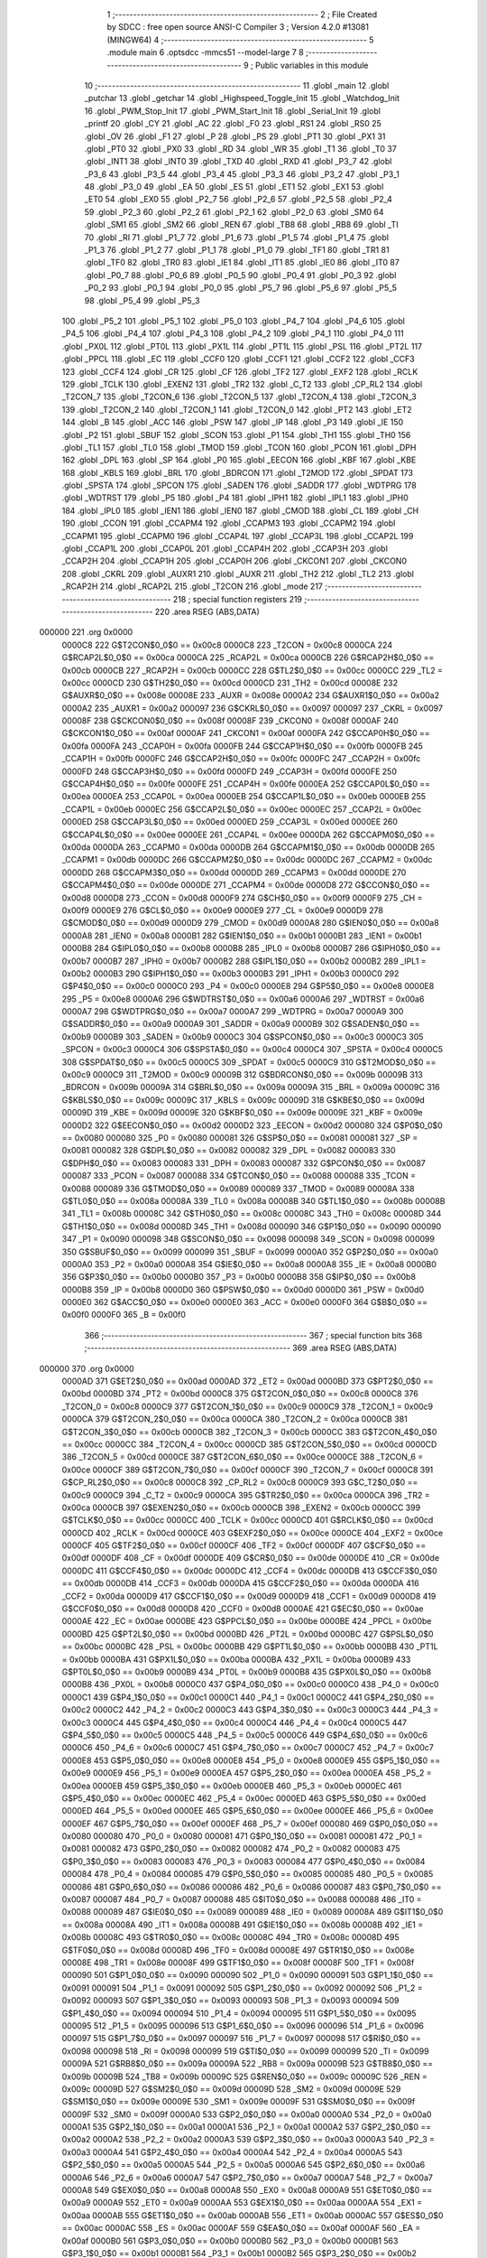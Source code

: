                                       1 ;--------------------------------------------------------
                                      2 ; File Created by SDCC : free open source ANSI-C Compiler
                                      3 ; Version 4.2.0 #13081 (MINGW64)
                                      4 ;--------------------------------------------------------
                                      5 	.module main
                                      6 	.optsdcc -mmcs51 --model-large
                                      7 	
                                      8 ;--------------------------------------------------------
                                      9 ; Public variables in this module
                                     10 ;--------------------------------------------------------
                                     11 	.globl _main
                                     12 	.globl _putchar
                                     13 	.globl _getchar
                                     14 	.globl _Highspeed_Toggle_Init
                                     15 	.globl _Watchdog_Init
                                     16 	.globl _PWM_Stop_Init
                                     17 	.globl _PWM_Start_Init
                                     18 	.globl _Serial_Init
                                     19 	.globl _printf
                                     20 	.globl _CY
                                     21 	.globl _AC
                                     22 	.globl _F0
                                     23 	.globl _RS1
                                     24 	.globl _RS0
                                     25 	.globl _OV
                                     26 	.globl _F1
                                     27 	.globl _P
                                     28 	.globl _PS
                                     29 	.globl _PT1
                                     30 	.globl _PX1
                                     31 	.globl _PT0
                                     32 	.globl _PX0
                                     33 	.globl _RD
                                     34 	.globl _WR
                                     35 	.globl _T1
                                     36 	.globl _T0
                                     37 	.globl _INT1
                                     38 	.globl _INT0
                                     39 	.globl _TXD
                                     40 	.globl _RXD
                                     41 	.globl _P3_7
                                     42 	.globl _P3_6
                                     43 	.globl _P3_5
                                     44 	.globl _P3_4
                                     45 	.globl _P3_3
                                     46 	.globl _P3_2
                                     47 	.globl _P3_1
                                     48 	.globl _P3_0
                                     49 	.globl _EA
                                     50 	.globl _ES
                                     51 	.globl _ET1
                                     52 	.globl _EX1
                                     53 	.globl _ET0
                                     54 	.globl _EX0
                                     55 	.globl _P2_7
                                     56 	.globl _P2_6
                                     57 	.globl _P2_5
                                     58 	.globl _P2_4
                                     59 	.globl _P2_3
                                     60 	.globl _P2_2
                                     61 	.globl _P2_1
                                     62 	.globl _P2_0
                                     63 	.globl _SM0
                                     64 	.globl _SM1
                                     65 	.globl _SM2
                                     66 	.globl _REN
                                     67 	.globl _TB8
                                     68 	.globl _RB8
                                     69 	.globl _TI
                                     70 	.globl _RI
                                     71 	.globl _P1_7
                                     72 	.globl _P1_6
                                     73 	.globl _P1_5
                                     74 	.globl _P1_4
                                     75 	.globl _P1_3
                                     76 	.globl _P1_2
                                     77 	.globl _P1_1
                                     78 	.globl _P1_0
                                     79 	.globl _TF1
                                     80 	.globl _TR1
                                     81 	.globl _TF0
                                     82 	.globl _TR0
                                     83 	.globl _IE1
                                     84 	.globl _IT1
                                     85 	.globl _IE0
                                     86 	.globl _IT0
                                     87 	.globl _P0_7
                                     88 	.globl _P0_6
                                     89 	.globl _P0_5
                                     90 	.globl _P0_4
                                     91 	.globl _P0_3
                                     92 	.globl _P0_2
                                     93 	.globl _P0_1
                                     94 	.globl _P0_0
                                     95 	.globl _P5_7
                                     96 	.globl _P5_6
                                     97 	.globl _P5_5
                                     98 	.globl _P5_4
                                     99 	.globl _P5_3
                                    100 	.globl _P5_2
                                    101 	.globl _P5_1
                                    102 	.globl _P5_0
                                    103 	.globl _P4_7
                                    104 	.globl _P4_6
                                    105 	.globl _P4_5
                                    106 	.globl _P4_4
                                    107 	.globl _P4_3
                                    108 	.globl _P4_2
                                    109 	.globl _P4_1
                                    110 	.globl _P4_0
                                    111 	.globl _PX0L
                                    112 	.globl _PT0L
                                    113 	.globl _PX1L
                                    114 	.globl _PT1L
                                    115 	.globl _PSL
                                    116 	.globl _PT2L
                                    117 	.globl _PPCL
                                    118 	.globl _EC
                                    119 	.globl _CCF0
                                    120 	.globl _CCF1
                                    121 	.globl _CCF2
                                    122 	.globl _CCF3
                                    123 	.globl _CCF4
                                    124 	.globl _CR
                                    125 	.globl _CF
                                    126 	.globl _TF2
                                    127 	.globl _EXF2
                                    128 	.globl _RCLK
                                    129 	.globl _TCLK
                                    130 	.globl _EXEN2
                                    131 	.globl _TR2
                                    132 	.globl _C_T2
                                    133 	.globl _CP_RL2
                                    134 	.globl _T2CON_7
                                    135 	.globl _T2CON_6
                                    136 	.globl _T2CON_5
                                    137 	.globl _T2CON_4
                                    138 	.globl _T2CON_3
                                    139 	.globl _T2CON_2
                                    140 	.globl _T2CON_1
                                    141 	.globl _T2CON_0
                                    142 	.globl _PT2
                                    143 	.globl _ET2
                                    144 	.globl _B
                                    145 	.globl _ACC
                                    146 	.globl _PSW
                                    147 	.globl _IP
                                    148 	.globl _P3
                                    149 	.globl _IE
                                    150 	.globl _P2
                                    151 	.globl _SBUF
                                    152 	.globl _SCON
                                    153 	.globl _P1
                                    154 	.globl _TH1
                                    155 	.globl _TH0
                                    156 	.globl _TL1
                                    157 	.globl _TL0
                                    158 	.globl _TMOD
                                    159 	.globl _TCON
                                    160 	.globl _PCON
                                    161 	.globl _DPH
                                    162 	.globl _DPL
                                    163 	.globl _SP
                                    164 	.globl _P0
                                    165 	.globl _EECON
                                    166 	.globl _KBF
                                    167 	.globl _KBE
                                    168 	.globl _KBLS
                                    169 	.globl _BRL
                                    170 	.globl _BDRCON
                                    171 	.globl _T2MOD
                                    172 	.globl _SPDAT
                                    173 	.globl _SPSTA
                                    174 	.globl _SPCON
                                    175 	.globl _SADEN
                                    176 	.globl _SADDR
                                    177 	.globl _WDTPRG
                                    178 	.globl _WDTRST
                                    179 	.globl _P5
                                    180 	.globl _P4
                                    181 	.globl _IPH1
                                    182 	.globl _IPL1
                                    183 	.globl _IPH0
                                    184 	.globl _IPL0
                                    185 	.globl _IEN1
                                    186 	.globl _IEN0
                                    187 	.globl _CMOD
                                    188 	.globl _CL
                                    189 	.globl _CH
                                    190 	.globl _CCON
                                    191 	.globl _CCAPM4
                                    192 	.globl _CCAPM3
                                    193 	.globl _CCAPM2
                                    194 	.globl _CCAPM1
                                    195 	.globl _CCAPM0
                                    196 	.globl _CCAP4L
                                    197 	.globl _CCAP3L
                                    198 	.globl _CCAP2L
                                    199 	.globl _CCAP1L
                                    200 	.globl _CCAP0L
                                    201 	.globl _CCAP4H
                                    202 	.globl _CCAP3H
                                    203 	.globl _CCAP2H
                                    204 	.globl _CCAP1H
                                    205 	.globl _CCAP0H
                                    206 	.globl _CKCON1
                                    207 	.globl _CKCON0
                                    208 	.globl _CKRL
                                    209 	.globl _AUXR1
                                    210 	.globl _AUXR
                                    211 	.globl _TH2
                                    212 	.globl _TL2
                                    213 	.globl _RCAP2H
                                    214 	.globl _RCAP2L
                                    215 	.globl _T2CON
                                    216 	.globl _mode
                                    217 ;--------------------------------------------------------
                                    218 ; special function registers
                                    219 ;--------------------------------------------------------
                                    220 	.area RSEG    (ABS,DATA)
      000000                        221 	.org 0x0000
                           0000C8   222 G$T2CON$0_0$0 == 0x00c8
                           0000C8   223 _T2CON	=	0x00c8
                           0000CA   224 G$RCAP2L$0_0$0 == 0x00ca
                           0000CA   225 _RCAP2L	=	0x00ca
                           0000CB   226 G$RCAP2H$0_0$0 == 0x00cb
                           0000CB   227 _RCAP2H	=	0x00cb
                           0000CC   228 G$TL2$0_0$0 == 0x00cc
                           0000CC   229 _TL2	=	0x00cc
                           0000CD   230 G$TH2$0_0$0 == 0x00cd
                           0000CD   231 _TH2	=	0x00cd
                           00008E   232 G$AUXR$0_0$0 == 0x008e
                           00008E   233 _AUXR	=	0x008e
                           0000A2   234 G$AUXR1$0_0$0 == 0x00a2
                           0000A2   235 _AUXR1	=	0x00a2
                           000097   236 G$CKRL$0_0$0 == 0x0097
                           000097   237 _CKRL	=	0x0097
                           00008F   238 G$CKCON0$0_0$0 == 0x008f
                           00008F   239 _CKCON0	=	0x008f
                           0000AF   240 G$CKCON1$0_0$0 == 0x00af
                           0000AF   241 _CKCON1	=	0x00af
                           0000FA   242 G$CCAP0H$0_0$0 == 0x00fa
                           0000FA   243 _CCAP0H	=	0x00fa
                           0000FB   244 G$CCAP1H$0_0$0 == 0x00fb
                           0000FB   245 _CCAP1H	=	0x00fb
                           0000FC   246 G$CCAP2H$0_0$0 == 0x00fc
                           0000FC   247 _CCAP2H	=	0x00fc
                           0000FD   248 G$CCAP3H$0_0$0 == 0x00fd
                           0000FD   249 _CCAP3H	=	0x00fd
                           0000FE   250 G$CCAP4H$0_0$0 == 0x00fe
                           0000FE   251 _CCAP4H	=	0x00fe
                           0000EA   252 G$CCAP0L$0_0$0 == 0x00ea
                           0000EA   253 _CCAP0L	=	0x00ea
                           0000EB   254 G$CCAP1L$0_0$0 == 0x00eb
                           0000EB   255 _CCAP1L	=	0x00eb
                           0000EC   256 G$CCAP2L$0_0$0 == 0x00ec
                           0000EC   257 _CCAP2L	=	0x00ec
                           0000ED   258 G$CCAP3L$0_0$0 == 0x00ed
                           0000ED   259 _CCAP3L	=	0x00ed
                           0000EE   260 G$CCAP4L$0_0$0 == 0x00ee
                           0000EE   261 _CCAP4L	=	0x00ee
                           0000DA   262 G$CCAPM0$0_0$0 == 0x00da
                           0000DA   263 _CCAPM0	=	0x00da
                           0000DB   264 G$CCAPM1$0_0$0 == 0x00db
                           0000DB   265 _CCAPM1	=	0x00db
                           0000DC   266 G$CCAPM2$0_0$0 == 0x00dc
                           0000DC   267 _CCAPM2	=	0x00dc
                           0000DD   268 G$CCAPM3$0_0$0 == 0x00dd
                           0000DD   269 _CCAPM3	=	0x00dd
                           0000DE   270 G$CCAPM4$0_0$0 == 0x00de
                           0000DE   271 _CCAPM4	=	0x00de
                           0000D8   272 G$CCON$0_0$0 == 0x00d8
                           0000D8   273 _CCON	=	0x00d8
                           0000F9   274 G$CH$0_0$0 == 0x00f9
                           0000F9   275 _CH	=	0x00f9
                           0000E9   276 G$CL$0_0$0 == 0x00e9
                           0000E9   277 _CL	=	0x00e9
                           0000D9   278 G$CMOD$0_0$0 == 0x00d9
                           0000D9   279 _CMOD	=	0x00d9
                           0000A8   280 G$IEN0$0_0$0 == 0x00a8
                           0000A8   281 _IEN0	=	0x00a8
                           0000B1   282 G$IEN1$0_0$0 == 0x00b1
                           0000B1   283 _IEN1	=	0x00b1
                           0000B8   284 G$IPL0$0_0$0 == 0x00b8
                           0000B8   285 _IPL0	=	0x00b8
                           0000B7   286 G$IPH0$0_0$0 == 0x00b7
                           0000B7   287 _IPH0	=	0x00b7
                           0000B2   288 G$IPL1$0_0$0 == 0x00b2
                           0000B2   289 _IPL1	=	0x00b2
                           0000B3   290 G$IPH1$0_0$0 == 0x00b3
                           0000B3   291 _IPH1	=	0x00b3
                           0000C0   292 G$P4$0_0$0 == 0x00c0
                           0000C0   293 _P4	=	0x00c0
                           0000E8   294 G$P5$0_0$0 == 0x00e8
                           0000E8   295 _P5	=	0x00e8
                           0000A6   296 G$WDTRST$0_0$0 == 0x00a6
                           0000A6   297 _WDTRST	=	0x00a6
                           0000A7   298 G$WDTPRG$0_0$0 == 0x00a7
                           0000A7   299 _WDTPRG	=	0x00a7
                           0000A9   300 G$SADDR$0_0$0 == 0x00a9
                           0000A9   301 _SADDR	=	0x00a9
                           0000B9   302 G$SADEN$0_0$0 == 0x00b9
                           0000B9   303 _SADEN	=	0x00b9
                           0000C3   304 G$SPCON$0_0$0 == 0x00c3
                           0000C3   305 _SPCON	=	0x00c3
                           0000C4   306 G$SPSTA$0_0$0 == 0x00c4
                           0000C4   307 _SPSTA	=	0x00c4
                           0000C5   308 G$SPDAT$0_0$0 == 0x00c5
                           0000C5   309 _SPDAT	=	0x00c5
                           0000C9   310 G$T2MOD$0_0$0 == 0x00c9
                           0000C9   311 _T2MOD	=	0x00c9
                           00009B   312 G$BDRCON$0_0$0 == 0x009b
                           00009B   313 _BDRCON	=	0x009b
                           00009A   314 G$BRL$0_0$0 == 0x009a
                           00009A   315 _BRL	=	0x009a
                           00009C   316 G$KBLS$0_0$0 == 0x009c
                           00009C   317 _KBLS	=	0x009c
                           00009D   318 G$KBE$0_0$0 == 0x009d
                           00009D   319 _KBE	=	0x009d
                           00009E   320 G$KBF$0_0$0 == 0x009e
                           00009E   321 _KBF	=	0x009e
                           0000D2   322 G$EECON$0_0$0 == 0x00d2
                           0000D2   323 _EECON	=	0x00d2
                           000080   324 G$P0$0_0$0 == 0x0080
                           000080   325 _P0	=	0x0080
                           000081   326 G$SP$0_0$0 == 0x0081
                           000081   327 _SP	=	0x0081
                           000082   328 G$DPL$0_0$0 == 0x0082
                           000082   329 _DPL	=	0x0082
                           000083   330 G$DPH$0_0$0 == 0x0083
                           000083   331 _DPH	=	0x0083
                           000087   332 G$PCON$0_0$0 == 0x0087
                           000087   333 _PCON	=	0x0087
                           000088   334 G$TCON$0_0$0 == 0x0088
                           000088   335 _TCON	=	0x0088
                           000089   336 G$TMOD$0_0$0 == 0x0089
                           000089   337 _TMOD	=	0x0089
                           00008A   338 G$TL0$0_0$0 == 0x008a
                           00008A   339 _TL0	=	0x008a
                           00008B   340 G$TL1$0_0$0 == 0x008b
                           00008B   341 _TL1	=	0x008b
                           00008C   342 G$TH0$0_0$0 == 0x008c
                           00008C   343 _TH0	=	0x008c
                           00008D   344 G$TH1$0_0$0 == 0x008d
                           00008D   345 _TH1	=	0x008d
                           000090   346 G$P1$0_0$0 == 0x0090
                           000090   347 _P1	=	0x0090
                           000098   348 G$SCON$0_0$0 == 0x0098
                           000098   349 _SCON	=	0x0098
                           000099   350 G$SBUF$0_0$0 == 0x0099
                           000099   351 _SBUF	=	0x0099
                           0000A0   352 G$P2$0_0$0 == 0x00a0
                           0000A0   353 _P2	=	0x00a0
                           0000A8   354 G$IE$0_0$0 == 0x00a8
                           0000A8   355 _IE	=	0x00a8
                           0000B0   356 G$P3$0_0$0 == 0x00b0
                           0000B0   357 _P3	=	0x00b0
                           0000B8   358 G$IP$0_0$0 == 0x00b8
                           0000B8   359 _IP	=	0x00b8
                           0000D0   360 G$PSW$0_0$0 == 0x00d0
                           0000D0   361 _PSW	=	0x00d0
                           0000E0   362 G$ACC$0_0$0 == 0x00e0
                           0000E0   363 _ACC	=	0x00e0
                           0000F0   364 G$B$0_0$0 == 0x00f0
                           0000F0   365 _B	=	0x00f0
                                    366 ;--------------------------------------------------------
                                    367 ; special function bits
                                    368 ;--------------------------------------------------------
                                    369 	.area RSEG    (ABS,DATA)
      000000                        370 	.org 0x0000
                           0000AD   371 G$ET2$0_0$0 == 0x00ad
                           0000AD   372 _ET2	=	0x00ad
                           0000BD   373 G$PT2$0_0$0 == 0x00bd
                           0000BD   374 _PT2	=	0x00bd
                           0000C8   375 G$T2CON_0$0_0$0 == 0x00c8
                           0000C8   376 _T2CON_0	=	0x00c8
                           0000C9   377 G$T2CON_1$0_0$0 == 0x00c9
                           0000C9   378 _T2CON_1	=	0x00c9
                           0000CA   379 G$T2CON_2$0_0$0 == 0x00ca
                           0000CA   380 _T2CON_2	=	0x00ca
                           0000CB   381 G$T2CON_3$0_0$0 == 0x00cb
                           0000CB   382 _T2CON_3	=	0x00cb
                           0000CC   383 G$T2CON_4$0_0$0 == 0x00cc
                           0000CC   384 _T2CON_4	=	0x00cc
                           0000CD   385 G$T2CON_5$0_0$0 == 0x00cd
                           0000CD   386 _T2CON_5	=	0x00cd
                           0000CE   387 G$T2CON_6$0_0$0 == 0x00ce
                           0000CE   388 _T2CON_6	=	0x00ce
                           0000CF   389 G$T2CON_7$0_0$0 == 0x00cf
                           0000CF   390 _T2CON_7	=	0x00cf
                           0000C8   391 G$CP_RL2$0_0$0 == 0x00c8
                           0000C8   392 _CP_RL2	=	0x00c8
                           0000C9   393 G$C_T2$0_0$0 == 0x00c9
                           0000C9   394 _C_T2	=	0x00c9
                           0000CA   395 G$TR2$0_0$0 == 0x00ca
                           0000CA   396 _TR2	=	0x00ca
                           0000CB   397 G$EXEN2$0_0$0 == 0x00cb
                           0000CB   398 _EXEN2	=	0x00cb
                           0000CC   399 G$TCLK$0_0$0 == 0x00cc
                           0000CC   400 _TCLK	=	0x00cc
                           0000CD   401 G$RCLK$0_0$0 == 0x00cd
                           0000CD   402 _RCLK	=	0x00cd
                           0000CE   403 G$EXF2$0_0$0 == 0x00ce
                           0000CE   404 _EXF2	=	0x00ce
                           0000CF   405 G$TF2$0_0$0 == 0x00cf
                           0000CF   406 _TF2	=	0x00cf
                           0000DF   407 G$CF$0_0$0 == 0x00df
                           0000DF   408 _CF	=	0x00df
                           0000DE   409 G$CR$0_0$0 == 0x00de
                           0000DE   410 _CR	=	0x00de
                           0000DC   411 G$CCF4$0_0$0 == 0x00dc
                           0000DC   412 _CCF4	=	0x00dc
                           0000DB   413 G$CCF3$0_0$0 == 0x00db
                           0000DB   414 _CCF3	=	0x00db
                           0000DA   415 G$CCF2$0_0$0 == 0x00da
                           0000DA   416 _CCF2	=	0x00da
                           0000D9   417 G$CCF1$0_0$0 == 0x00d9
                           0000D9   418 _CCF1	=	0x00d9
                           0000D8   419 G$CCF0$0_0$0 == 0x00d8
                           0000D8   420 _CCF0	=	0x00d8
                           0000AE   421 G$EC$0_0$0 == 0x00ae
                           0000AE   422 _EC	=	0x00ae
                           0000BE   423 G$PPCL$0_0$0 == 0x00be
                           0000BE   424 _PPCL	=	0x00be
                           0000BD   425 G$PT2L$0_0$0 == 0x00bd
                           0000BD   426 _PT2L	=	0x00bd
                           0000BC   427 G$PSL$0_0$0 == 0x00bc
                           0000BC   428 _PSL	=	0x00bc
                           0000BB   429 G$PT1L$0_0$0 == 0x00bb
                           0000BB   430 _PT1L	=	0x00bb
                           0000BA   431 G$PX1L$0_0$0 == 0x00ba
                           0000BA   432 _PX1L	=	0x00ba
                           0000B9   433 G$PT0L$0_0$0 == 0x00b9
                           0000B9   434 _PT0L	=	0x00b9
                           0000B8   435 G$PX0L$0_0$0 == 0x00b8
                           0000B8   436 _PX0L	=	0x00b8
                           0000C0   437 G$P4_0$0_0$0 == 0x00c0
                           0000C0   438 _P4_0	=	0x00c0
                           0000C1   439 G$P4_1$0_0$0 == 0x00c1
                           0000C1   440 _P4_1	=	0x00c1
                           0000C2   441 G$P4_2$0_0$0 == 0x00c2
                           0000C2   442 _P4_2	=	0x00c2
                           0000C3   443 G$P4_3$0_0$0 == 0x00c3
                           0000C3   444 _P4_3	=	0x00c3
                           0000C4   445 G$P4_4$0_0$0 == 0x00c4
                           0000C4   446 _P4_4	=	0x00c4
                           0000C5   447 G$P4_5$0_0$0 == 0x00c5
                           0000C5   448 _P4_5	=	0x00c5
                           0000C6   449 G$P4_6$0_0$0 == 0x00c6
                           0000C6   450 _P4_6	=	0x00c6
                           0000C7   451 G$P4_7$0_0$0 == 0x00c7
                           0000C7   452 _P4_7	=	0x00c7
                           0000E8   453 G$P5_0$0_0$0 == 0x00e8
                           0000E8   454 _P5_0	=	0x00e8
                           0000E9   455 G$P5_1$0_0$0 == 0x00e9
                           0000E9   456 _P5_1	=	0x00e9
                           0000EA   457 G$P5_2$0_0$0 == 0x00ea
                           0000EA   458 _P5_2	=	0x00ea
                           0000EB   459 G$P5_3$0_0$0 == 0x00eb
                           0000EB   460 _P5_3	=	0x00eb
                           0000EC   461 G$P5_4$0_0$0 == 0x00ec
                           0000EC   462 _P5_4	=	0x00ec
                           0000ED   463 G$P5_5$0_0$0 == 0x00ed
                           0000ED   464 _P5_5	=	0x00ed
                           0000EE   465 G$P5_6$0_0$0 == 0x00ee
                           0000EE   466 _P5_6	=	0x00ee
                           0000EF   467 G$P5_7$0_0$0 == 0x00ef
                           0000EF   468 _P5_7	=	0x00ef
                           000080   469 G$P0_0$0_0$0 == 0x0080
                           000080   470 _P0_0	=	0x0080
                           000081   471 G$P0_1$0_0$0 == 0x0081
                           000081   472 _P0_1	=	0x0081
                           000082   473 G$P0_2$0_0$0 == 0x0082
                           000082   474 _P0_2	=	0x0082
                           000083   475 G$P0_3$0_0$0 == 0x0083
                           000083   476 _P0_3	=	0x0083
                           000084   477 G$P0_4$0_0$0 == 0x0084
                           000084   478 _P0_4	=	0x0084
                           000085   479 G$P0_5$0_0$0 == 0x0085
                           000085   480 _P0_5	=	0x0085
                           000086   481 G$P0_6$0_0$0 == 0x0086
                           000086   482 _P0_6	=	0x0086
                           000087   483 G$P0_7$0_0$0 == 0x0087
                           000087   484 _P0_7	=	0x0087
                           000088   485 G$IT0$0_0$0 == 0x0088
                           000088   486 _IT0	=	0x0088
                           000089   487 G$IE0$0_0$0 == 0x0089
                           000089   488 _IE0	=	0x0089
                           00008A   489 G$IT1$0_0$0 == 0x008a
                           00008A   490 _IT1	=	0x008a
                           00008B   491 G$IE1$0_0$0 == 0x008b
                           00008B   492 _IE1	=	0x008b
                           00008C   493 G$TR0$0_0$0 == 0x008c
                           00008C   494 _TR0	=	0x008c
                           00008D   495 G$TF0$0_0$0 == 0x008d
                           00008D   496 _TF0	=	0x008d
                           00008E   497 G$TR1$0_0$0 == 0x008e
                           00008E   498 _TR1	=	0x008e
                           00008F   499 G$TF1$0_0$0 == 0x008f
                           00008F   500 _TF1	=	0x008f
                           000090   501 G$P1_0$0_0$0 == 0x0090
                           000090   502 _P1_0	=	0x0090
                           000091   503 G$P1_1$0_0$0 == 0x0091
                           000091   504 _P1_1	=	0x0091
                           000092   505 G$P1_2$0_0$0 == 0x0092
                           000092   506 _P1_2	=	0x0092
                           000093   507 G$P1_3$0_0$0 == 0x0093
                           000093   508 _P1_3	=	0x0093
                           000094   509 G$P1_4$0_0$0 == 0x0094
                           000094   510 _P1_4	=	0x0094
                           000095   511 G$P1_5$0_0$0 == 0x0095
                           000095   512 _P1_5	=	0x0095
                           000096   513 G$P1_6$0_0$0 == 0x0096
                           000096   514 _P1_6	=	0x0096
                           000097   515 G$P1_7$0_0$0 == 0x0097
                           000097   516 _P1_7	=	0x0097
                           000098   517 G$RI$0_0$0 == 0x0098
                           000098   518 _RI	=	0x0098
                           000099   519 G$TI$0_0$0 == 0x0099
                           000099   520 _TI	=	0x0099
                           00009A   521 G$RB8$0_0$0 == 0x009a
                           00009A   522 _RB8	=	0x009a
                           00009B   523 G$TB8$0_0$0 == 0x009b
                           00009B   524 _TB8	=	0x009b
                           00009C   525 G$REN$0_0$0 == 0x009c
                           00009C   526 _REN	=	0x009c
                           00009D   527 G$SM2$0_0$0 == 0x009d
                           00009D   528 _SM2	=	0x009d
                           00009E   529 G$SM1$0_0$0 == 0x009e
                           00009E   530 _SM1	=	0x009e
                           00009F   531 G$SM0$0_0$0 == 0x009f
                           00009F   532 _SM0	=	0x009f
                           0000A0   533 G$P2_0$0_0$0 == 0x00a0
                           0000A0   534 _P2_0	=	0x00a0
                           0000A1   535 G$P2_1$0_0$0 == 0x00a1
                           0000A1   536 _P2_1	=	0x00a1
                           0000A2   537 G$P2_2$0_0$0 == 0x00a2
                           0000A2   538 _P2_2	=	0x00a2
                           0000A3   539 G$P2_3$0_0$0 == 0x00a3
                           0000A3   540 _P2_3	=	0x00a3
                           0000A4   541 G$P2_4$0_0$0 == 0x00a4
                           0000A4   542 _P2_4	=	0x00a4
                           0000A5   543 G$P2_5$0_0$0 == 0x00a5
                           0000A5   544 _P2_5	=	0x00a5
                           0000A6   545 G$P2_6$0_0$0 == 0x00a6
                           0000A6   546 _P2_6	=	0x00a6
                           0000A7   547 G$P2_7$0_0$0 == 0x00a7
                           0000A7   548 _P2_7	=	0x00a7
                           0000A8   549 G$EX0$0_0$0 == 0x00a8
                           0000A8   550 _EX0	=	0x00a8
                           0000A9   551 G$ET0$0_0$0 == 0x00a9
                           0000A9   552 _ET0	=	0x00a9
                           0000AA   553 G$EX1$0_0$0 == 0x00aa
                           0000AA   554 _EX1	=	0x00aa
                           0000AB   555 G$ET1$0_0$0 == 0x00ab
                           0000AB   556 _ET1	=	0x00ab
                           0000AC   557 G$ES$0_0$0 == 0x00ac
                           0000AC   558 _ES	=	0x00ac
                           0000AF   559 G$EA$0_0$0 == 0x00af
                           0000AF   560 _EA	=	0x00af
                           0000B0   561 G$P3_0$0_0$0 == 0x00b0
                           0000B0   562 _P3_0	=	0x00b0
                           0000B1   563 G$P3_1$0_0$0 == 0x00b1
                           0000B1   564 _P3_1	=	0x00b1
                           0000B2   565 G$P3_2$0_0$0 == 0x00b2
                           0000B2   566 _P3_2	=	0x00b2
                           0000B3   567 G$P3_3$0_0$0 == 0x00b3
                           0000B3   568 _P3_3	=	0x00b3
                           0000B4   569 G$P3_4$0_0$0 == 0x00b4
                           0000B4   570 _P3_4	=	0x00b4
                           0000B5   571 G$P3_5$0_0$0 == 0x00b5
                           0000B5   572 _P3_5	=	0x00b5
                           0000B6   573 G$P3_6$0_0$0 == 0x00b6
                           0000B6   574 _P3_6	=	0x00b6
                           0000B7   575 G$P3_7$0_0$0 == 0x00b7
                           0000B7   576 _P3_7	=	0x00b7
                           0000B0   577 G$RXD$0_0$0 == 0x00b0
                           0000B0   578 _RXD	=	0x00b0
                           0000B1   579 G$TXD$0_0$0 == 0x00b1
                           0000B1   580 _TXD	=	0x00b1
                           0000B2   581 G$INT0$0_0$0 == 0x00b2
                           0000B2   582 _INT0	=	0x00b2
                           0000B3   583 G$INT1$0_0$0 == 0x00b3
                           0000B3   584 _INT1	=	0x00b3
                           0000B4   585 G$T0$0_0$0 == 0x00b4
                           0000B4   586 _T0	=	0x00b4
                           0000B5   587 G$T1$0_0$0 == 0x00b5
                           0000B5   588 _T1	=	0x00b5
                           0000B6   589 G$WR$0_0$0 == 0x00b6
                           0000B6   590 _WR	=	0x00b6
                           0000B7   591 G$RD$0_0$0 == 0x00b7
                           0000B7   592 _RD	=	0x00b7
                           0000B8   593 G$PX0$0_0$0 == 0x00b8
                           0000B8   594 _PX0	=	0x00b8
                           0000B9   595 G$PT0$0_0$0 == 0x00b9
                           0000B9   596 _PT0	=	0x00b9
                           0000BA   597 G$PX1$0_0$0 == 0x00ba
                           0000BA   598 _PX1	=	0x00ba
                           0000BB   599 G$PT1$0_0$0 == 0x00bb
                           0000BB   600 _PT1	=	0x00bb
                           0000BC   601 G$PS$0_0$0 == 0x00bc
                           0000BC   602 _PS	=	0x00bc
                           0000D0   603 G$P$0_0$0 == 0x00d0
                           0000D0   604 _P	=	0x00d0
                           0000D1   605 G$F1$0_0$0 == 0x00d1
                           0000D1   606 _F1	=	0x00d1
                           0000D2   607 G$OV$0_0$0 == 0x00d2
                           0000D2   608 _OV	=	0x00d2
                           0000D3   609 G$RS0$0_0$0 == 0x00d3
                           0000D3   610 _RS0	=	0x00d3
                           0000D4   611 G$RS1$0_0$0 == 0x00d4
                           0000D4   612 _RS1	=	0x00d4
                           0000D5   613 G$F0$0_0$0 == 0x00d5
                           0000D5   614 _F0	=	0x00d5
                           0000D6   615 G$AC$0_0$0 == 0x00d6
                           0000D6   616 _AC	=	0x00d6
                           0000D7   617 G$CY$0_0$0 == 0x00d7
                           0000D7   618 _CY	=	0x00d7
                                    619 ;--------------------------------------------------------
                                    620 ; overlayable register banks
                                    621 ;--------------------------------------------------------
                                    622 	.area REG_BANK_0	(REL,OVR,DATA)
      000000                        623 	.ds 8
                                    624 ;--------------------------------------------------------
                                    625 ; internal ram data
                                    626 ;--------------------------------------------------------
                                    627 	.area DSEG    (DATA)
                                    628 ;--------------------------------------------------------
                                    629 ; overlayable items in internal ram
                                    630 ;--------------------------------------------------------
                                    631 ;--------------------------------------------------------
                                    632 ; Stack segment in internal ram
                                    633 ;--------------------------------------------------------
                                    634 	.area	SSEG
      000014                        635 __start__stack:
      000014                        636 	.ds	1
                                    637 
                                    638 ;--------------------------------------------------------
                                    639 ; indirectly addressable internal ram data
                                    640 ;--------------------------------------------------------
                                    641 	.area ISEG    (DATA)
                                    642 ;--------------------------------------------------------
                                    643 ; absolute internal ram data
                                    644 ;--------------------------------------------------------
                                    645 	.area IABS    (ABS,DATA)
                                    646 	.area IABS    (ABS,DATA)
                                    647 ;--------------------------------------------------------
                                    648 ; bit data
                                    649 ;--------------------------------------------------------
                                    650 	.area BSEG    (BIT)
                                    651 ;--------------------------------------------------------
                                    652 ; paged external ram data
                                    653 ;--------------------------------------------------------
                                    654 	.area PSEG    (PAG,XDATA)
                                    655 ;--------------------------------------------------------
                                    656 ; external ram data
                                    657 ;--------------------------------------------------------
                                    658 	.area XSEG    (XDATA)
                           000000   659 G$mode$0_0$0==.
      000002                        660 _mode::
      000002                        661 	.ds 2
                                    662 ;--------------------------------------------------------
                                    663 ; absolute external ram data
                                    664 ;--------------------------------------------------------
                                    665 	.area XABS    (ABS,XDATA)
                                    666 ;--------------------------------------------------------
                                    667 ; external initialized ram data
                                    668 ;--------------------------------------------------------
                                    669 	.area XISEG   (XDATA)
                                    670 	.area HOME    (CODE)
                                    671 	.area GSINIT0 (CODE)
                                    672 	.area GSINIT1 (CODE)
                                    673 	.area GSINIT2 (CODE)
                                    674 	.area GSINIT3 (CODE)
                                    675 	.area GSINIT4 (CODE)
                                    676 	.area GSINIT5 (CODE)
                                    677 	.area GSINIT  (CODE)
                                    678 	.area GSFINAL (CODE)
                                    679 	.area CSEG    (CODE)
                                    680 ;--------------------------------------------------------
                                    681 ; interrupt vector
                                    682 ;--------------------------------------------------------
                                    683 	.area HOME    (CODE)
      000000                        684 __interrupt_vect:
      000000 02 00 06         [24]  685 	ljmp	__sdcc_gsinit_startup
                                    686 ;--------------------------------------------------------
                                    687 ; global & static initialisations
                                    688 ;--------------------------------------------------------
                                    689 	.area HOME    (CODE)
                                    690 	.area GSINIT  (CODE)
                                    691 	.area GSFINAL (CODE)
                                    692 	.area GSINIT  (CODE)
                                    693 	.globl __sdcc_gsinit_startup
                                    694 	.globl __sdcc_program_startup
                                    695 	.globl __start__stack
                                    696 	.globl __mcs51_genXINIT
                                    697 	.globl __mcs51_genXRAMCLEAR
                                    698 	.globl __mcs51_genRAMCLEAR
                                    699 	.area GSFINAL (CODE)
      00005F 02 00 03         [24]  700 	ljmp	__sdcc_program_startup
                                    701 ;--------------------------------------------------------
                                    702 ; Home
                                    703 ;--------------------------------------------------------
                                    704 	.area HOME    (CODE)
                                    705 	.area HOME    (CODE)
      000003                        706 __sdcc_program_startup:
      000003 02 00 F5         [24]  707 	ljmp	_main
                                    708 ;	return from main will return to caller
                                    709 ;--------------------------------------------------------
                                    710 ; code
                                    711 ;--------------------------------------------------------
                                    712 	.area CSEG    (CODE)
                                    713 ;------------------------------------------------------------
                                    714 ;Allocation info for local variables in function 'main'
                                    715 ;------------------------------------------------------------
                           000000   716 	G$main$0$0 ==.
                           000000   717 	C$main.c$16$0_0$74 ==.
                                    718 ;	main.c:16: void main(void)
                                    719 ;	-----------------------------------------
                                    720 ;	 function main
                                    721 ;	-----------------------------------------
      0000F5                        722 _main:
                           000007   723 	ar7 = 0x07
                           000006   724 	ar6 = 0x06
                           000005   725 	ar5 = 0x05
                           000004   726 	ar4 = 0x04
                           000003   727 	ar3 = 0x03
                           000002   728 	ar2 = 0x02
                           000001   729 	ar1 = 0x01
                           000000   730 	ar0 = 0x00
                           000000   731 	C$main.c$18$1_0$74 ==.
                                    732 ;	main.c:18: Serial_Init();
      0000F5 12 00 62         [24]  733 	lcall	_Serial_Init
                           000003   734 	C$main.c$20$1_0$74 ==.
                                    735 ;	main.c:20: printf("\r\n ***************************************\r\n");
      0000F8 74 C4            [12]  736 	mov	a,#___str_0
      0000FA C0 E0            [24]  737 	push	acc
      0000FC 74 0D            [12]  738 	mov	a,#(___str_0 >> 8)
      0000FE C0 E0            [24]  739 	push	acc
      000100 74 80            [12]  740 	mov	a,#0x80
      000102 C0 E0            [24]  741 	push	acc
      000104 12 03 58         [24]  742 	lcall	_printf
      000107 15 81            [12]  743 	dec	sp
      000109 15 81            [12]  744 	dec	sp
      00010B 15 81            [12]  745 	dec	sp
                           000018   746 	C$main.c$21$1_0$74 ==.
                                    747 ;	main.c:21: printf("\r\n Press 1 to start PWM signal\r\n");
      00010D 74 F1            [12]  748 	mov	a,#___str_1
      00010F C0 E0            [24]  749 	push	acc
      000111 74 0D            [12]  750 	mov	a,#(___str_1 >> 8)
      000113 C0 E0            [24]  751 	push	acc
      000115 74 80            [12]  752 	mov	a,#0x80
      000117 C0 E0            [24]  753 	push	acc
      000119 12 03 58         [24]  754 	lcall	_printf
      00011C 15 81            [12]  755 	dec	sp
      00011E 15 81            [12]  756 	dec	sp
      000120 15 81            [12]  757 	dec	sp
                           00002D   758 	C$main.c$22$1_0$74 ==.
                                    759 ;	main.c:22: printf("\r\n Press 2 to stop PWM signal\r\n");
      000122 74 12            [12]  760 	mov	a,#___str_2
      000124 C0 E0            [24]  761 	push	acc
      000126 74 0E            [12]  762 	mov	a,#(___str_2 >> 8)
      000128 C0 E0            [24]  763 	push	acc
      00012A 74 80            [12]  764 	mov	a,#0x80
      00012C C0 E0            [24]  765 	push	acc
      00012E 12 03 58         [24]  766 	lcall	_printf
      000131 15 81            [12]  767 	dec	sp
      000133 15 81            [12]  768 	dec	sp
      000135 15 81            [12]  769 	dec	sp
                           000042   770 	C$main.c$23$1_0$74 ==.
                                    771 ;	main.c:23: printf("\r\n Press 3 to start Watch Dog Timer\r\n");
      000137 74 32            [12]  772 	mov	a,#___str_3
      000139 C0 E0            [24]  773 	push	acc
      00013B 74 0E            [12]  774 	mov	a,#(___str_3 >> 8)
      00013D C0 E0            [24]  775 	push	acc
      00013F 74 80            [12]  776 	mov	a,#0x80
      000141 C0 E0            [24]  777 	push	acc
      000143 12 03 58         [24]  778 	lcall	_printf
      000146 15 81            [12]  779 	dec	sp
      000148 15 81            [12]  780 	dec	sp
      00014A 15 81            [12]  781 	dec	sp
                           000057   782 	C$main.c$24$1_0$74 ==.
                                    783 ;	main.c:24: printf("\r\n Press 4 to set the minimum frequency\r\n"); //1.8
      00014C 74 58            [12]  784 	mov	a,#___str_4
      00014E C0 E0            [24]  785 	push	acc
      000150 74 0E            [12]  786 	mov	a,#(___str_4 >> 8)
      000152 C0 E0            [24]  787 	push	acc
      000154 74 80            [12]  788 	mov	a,#0x80
      000156 C0 E0            [24]  789 	push	acc
      000158 12 03 58         [24]  790 	lcall	_printf
      00015B 15 81            [12]  791 	dec	sp
      00015D 15 81            [12]  792 	dec	sp
      00015F 15 81            [12]  793 	dec	sp
                           00006C   794 	C$main.c$25$1_0$74 ==.
                                    795 ;	main.c:25: printf("\r\n Press 5 to set the maximum frequency\r\n");
      000161 74 82            [12]  796 	mov	a,#___str_5
      000163 C0 E0            [24]  797 	push	acc
      000165 74 0E            [12]  798 	mov	a,#(___str_5 >> 8)
      000167 C0 E0            [24]  799 	push	acc
      000169 74 80            [12]  800 	mov	a,#0x80
      00016B C0 E0            [24]  801 	push	acc
      00016D 12 03 58         [24]  802 	lcall	_printf
      000170 15 81            [12]  803 	dec	sp
      000172 15 81            [12]  804 	dec	sp
      000174 15 81            [12]  805 	dec	sp
                           000081   806 	C$main.c$26$1_0$74 ==.
                                    807 ;	main.c:26: printf("\r\n Press 6 to go to Idle Mode\r\n"); //
      000176 74 AC            [12]  808 	mov	a,#___str_6
      000178 C0 E0            [24]  809 	push	acc
      00017A 74 0E            [12]  810 	mov	a,#(___str_6 >> 8)
      00017C C0 E0            [24]  811 	push	acc
      00017E 74 80            [12]  812 	mov	a,#0x80
      000180 C0 E0            [24]  813 	push	acc
      000182 12 03 58         [24]  814 	lcall	_printf
      000185 15 81            [12]  815 	dec	sp
      000187 15 81            [12]  816 	dec	sp
      000189 15 81            [12]  817 	dec	sp
                           000096   818 	C$main.c$27$1_0$74 ==.
                                    819 ;	main.c:27: printf("\r\n Press 7 to set to Power Down Mode\r\n");
      00018B 74 CC            [12]  820 	mov	a,#___str_7
      00018D C0 E0            [24]  821 	push	acc
      00018F 74 0E            [12]  822 	mov	a,#(___str_7 >> 8)
      000191 C0 E0            [24]  823 	push	acc
      000193 74 80            [12]  824 	mov	a,#0x80
      000195 C0 E0            [24]  825 	push	acc
      000197 12 03 58         [24]  826 	lcall	_printf
      00019A 15 81            [12]  827 	dec	sp
      00019C 15 81            [12]  828 	dec	sp
      00019E 15 81            [12]  829 	dec	sp
                           0000AB   830 	C$main.c$28$1_0$74 ==.
                                    831 ;	main.c:28: printf("\r\n Press 8 to set to High Speed Mode\r\n");
      0001A0 74 F3            [12]  832 	mov	a,#___str_8
      0001A2 C0 E0            [24]  833 	push	acc
      0001A4 74 0E            [12]  834 	mov	a,#(___str_8 >> 8)
      0001A6 C0 E0            [24]  835 	push	acc
      0001A8 74 80            [12]  836 	mov	a,#0x80
      0001AA C0 E0            [24]  837 	push	acc
      0001AC 12 03 58         [24]  838 	lcall	_printf
      0001AF 15 81            [12]  839 	dec	sp
      0001B1 15 81            [12]  840 	dec	sp
      0001B3 15 81            [12]  841 	dec	sp
                           0000C0   842 	C$main.c$29$1_0$74 ==.
                                    843 ;	main.c:29: printf("\r\n ***************************************\r\n");
      0001B5 74 C4            [12]  844 	mov	a,#___str_0
      0001B7 C0 E0            [24]  845 	push	acc
      0001B9 74 0D            [12]  846 	mov	a,#(___str_0 >> 8)
      0001BB C0 E0            [24]  847 	push	acc
      0001BD 74 80            [12]  848 	mov	a,#0x80
      0001BF C0 E0            [24]  849 	push	acc
      0001C1 12 03 58         [24]  850 	lcall	_printf
      0001C4 15 81            [12]  851 	dec	sp
      0001C6 15 81            [12]  852 	dec	sp
      0001C8 15 81            [12]  853 	dec	sp
                           0000D5   854 	C$main.c$32$1_0$74 ==.
                                    855 ;	main.c:32: while(1)
      0001CA                        856 00111$:
                           0000D5   857 	C$main.c$35$2_0$75 ==.
                                    858 ;	main.c:35: CKCON0 = 0X1F;
      0001CA 75 8F 1F         [24]  859 	mov	_CKCON0,#0x1f
                           0000D8   860 	C$main.c$36$2_0$75 ==.
                                    861 ;	main.c:36: mode = getchar();
      0001CD 12 00 C8         [24]  862 	lcall	_getchar
      0001D0 AE 82            [24]  863 	mov	r6,dpl
      0001D2 AF 83            [24]  864 	mov	r7,dph
      0001D4 90 00 02         [24]  865 	mov	dptr,#_mode
      0001D7 EE               [12]  866 	mov	a,r6
      0001D8 F0               [24]  867 	movx	@dptr,a
      0001D9 EF               [12]  868 	mov	a,r7
      0001DA A3               [24]  869 	inc	dptr
      0001DB F0               [24]  870 	movx	@dptr,a
                           0000E7   871 	C$main.c$37$2_0$75 ==.
                                    872 ;	main.c:37: putchar(mode);
      0001DC 8E 82            [24]  873 	mov	dpl,r6
      0001DE 8F 83            [24]  874 	mov	dph,r7
      0001E0 12 00 D6         [24]  875 	lcall	_putchar
                           0000EE   876 	C$main.c$39$2_0$75 ==.
                                    877 ;	main.c:39: switch(mode)
      0001E3 90 00 02         [24]  878 	mov	dptr,#_mode
      0001E6 E0               [24]  879 	movx	a,@dptr
      0001E7 FE               [12]  880 	mov	r6,a
      0001E8 A3               [24]  881 	inc	dptr
      0001E9 E0               [24]  882 	movx	a,@dptr
      0001EA FF               [12]  883 	mov	r7,a
      0001EB C3               [12]  884 	clr	c
      0001EC EE               [12]  885 	mov	a,r6
      0001ED 94 31            [12]  886 	subb	a,#0x31
      0001EF EF               [12]  887 	mov	a,r7
      0001F0 64 80            [12]  888 	xrl	a,#0x80
      0001F2 94 80            [12]  889 	subb	a,#0x80
      0001F4 50 03            [24]  890 	jnc	00127$
      0001F6 02 02 FD         [24]  891 	ljmp	00109$
      0001F9                        892 00127$:
      0001F9 C3               [12]  893 	clr	c
      0001FA 74 38            [12]  894 	mov	a,#0x38
      0001FC 9E               [12]  895 	subb	a,r6
      0001FD 74 80            [12]  896 	mov	a,#(0x00 ^ 0x80)
      0001FF 8F F0            [24]  897 	mov	b,r7
      000201 63 F0 80         [24]  898 	xrl	b,#0x80
      000204 95 F0            [12]  899 	subb	a,b
      000206 50 03            [24]  900 	jnc	00128$
      000208 02 02 FD         [24]  901 	ljmp	00109$
      00020B                        902 00128$:
      00020B EE               [12]  903 	mov	a,r6
      00020C 24 CF            [12]  904 	add	a,#0xcf
      00020E FE               [12]  905 	mov	r6,a
      00020F 24 0A            [12]  906 	add	a,#(00129$-3-.)
      000211 83               [24]  907 	movc	a,@a+pc
      000212 F5 82            [12]  908 	mov	dpl,a
      000214 EE               [12]  909 	mov	a,r6
      000215 24 0C            [12]  910 	add	a,#(00130$-3-.)
      000217 83               [24]  911 	movc	a,@a+pc
      000218 F5 83            [12]  912 	mov	dph,a
      00021A E4               [12]  913 	clr	a
      00021B 73               [24]  914 	jmp	@a+dptr
      00021C                        915 00129$:
      00021C 2C                     916 	.db	00101$
      00021D 47                     917 	.db	00102$
      00021E 62                     918 	.db	00103$
      00021F 7D                     919 	.db	00104$
      000220 97                     920 	.db	00105$
      000221 B1                     921 	.db	00106$
      000222 CB                     922 	.db	00107$
      000223 E5                     923 	.db	00108$
      000224                        924 00130$:
      000224 02                     925 	.db	00101$>>8
      000225 02                     926 	.db	00102$>>8
      000226 02                     927 	.db	00103$>>8
      000227 02                     928 	.db	00104$>>8
      000228 02                     929 	.db	00105$>>8
      000229 02                     930 	.db	00106$>>8
      00022A 02                     931 	.db	00107$>>8
      00022B 02                     932 	.db	00108$>>8
                           000137   933 	C$main.c$41$3_0$76 ==.
                                    934 ;	main.c:41: case '1':
      00022C                        935 00101$:
                           000137   936 	C$main.c$42$3_0$76 ==.
                                    937 ;	main.c:42: printf("PWM Mode activated\r\n");
      00022C 74 1A            [12]  938 	mov	a,#___str_9
      00022E C0 E0            [24]  939 	push	acc
      000230 74 0F            [12]  940 	mov	a,#(___str_9 >> 8)
      000232 C0 E0            [24]  941 	push	acc
      000234 74 80            [12]  942 	mov	a,#0x80
      000236 C0 E0            [24]  943 	push	acc
      000238 12 03 58         [24]  944 	lcall	_printf
      00023B 15 81            [12]  945 	dec	sp
      00023D 15 81            [12]  946 	dec	sp
      00023F 15 81            [12]  947 	dec	sp
                           00014C   948 	C$main.c$43$3_0$76 ==.
                                    949 ;	main.c:43: PWM_Start_Init();
      000241 12 00 76         [24]  950 	lcall	_PWM_Start_Init
                           00014F   951 	C$main.c$44$3_0$76 ==.
                                    952 ;	main.c:44: break;
      000244 02 02 FD         [24]  953 	ljmp	00109$
                           000152   954 	C$main.c$45$3_0$76 ==.
                                    955 ;	main.c:45: case '2':
      000247                        956 00102$:
                           000152   957 	C$main.c$46$3_0$76 ==.
                                    958 ;	main.c:46: printf("PWM Mode ended\r\n");
      000247 74 2F            [12]  959 	mov	a,#___str_10
      000249 C0 E0            [24]  960 	push	acc
      00024B 74 0F            [12]  961 	mov	a,#(___str_10 >> 8)
      00024D C0 E0            [24]  962 	push	acc
      00024F 74 80            [12]  963 	mov	a,#0x80
      000251 C0 E0            [24]  964 	push	acc
      000253 12 03 58         [24]  965 	lcall	_printf
      000256 15 81            [12]  966 	dec	sp
      000258 15 81            [12]  967 	dec	sp
      00025A 15 81            [12]  968 	dec	sp
                           000167   969 	C$main.c$47$3_0$76 ==.
                                    970 ;	main.c:47: PWM_Stop_Init();
      00025C 12 00 8C         [24]  971 	lcall	_PWM_Stop_Init
                           00016A   972 	C$main.c$48$3_0$76 ==.
                                    973 ;	main.c:48: break;
      00025F 02 02 FD         [24]  974 	ljmp	00109$
                           00016D   975 	C$main.c$49$3_0$76 ==.
                                    976 ;	main.c:49: case '3':
      000262                        977 00103$:
                           00016D   978 	C$main.c$50$3_0$76 ==.
                                    979 ;	main.c:50: printf("Watchdog Timer activated\r\n");
      000262 74 40            [12]  980 	mov	a,#___str_11
      000264 C0 E0            [24]  981 	push	acc
      000266 74 0F            [12]  982 	mov	a,#(___str_11 >> 8)
      000268 C0 E0            [24]  983 	push	acc
      00026A 74 80            [12]  984 	mov	a,#0x80
      00026C C0 E0            [24]  985 	push	acc
      00026E 12 03 58         [24]  986 	lcall	_printf
      000271 15 81            [12]  987 	dec	sp
      000273 15 81            [12]  988 	dec	sp
      000275 15 81            [12]  989 	dec	sp
                           000182   990 	C$main.c$51$3_0$76 ==.
                                    991 ;	main.c:51: Watchdog_Init();
      000277 12 00 B2         [24]  992 	lcall	_Watchdog_Init
                           000185   993 	C$main.c$52$3_0$76 ==.
                                    994 ;	main.c:52: break;
      00027A 02 02 FD         [24]  995 	ljmp	00109$
                           000188   996 	C$main.c$53$3_0$76 ==.
                                    997 ;	main.c:53: case '4':
      00027D                        998 00104$:
                           000188   999 	C$main.c$54$3_0$76 ==.
                                   1000 ;	main.c:54: printf("Minimum Frequency set\r\n");
      00027D 74 5B            [12] 1001 	mov	a,#___str_12
      00027F C0 E0            [24] 1002 	push	acc
      000281 74 0F            [12] 1003 	mov	a,#(___str_12 >> 8)
      000283 C0 E0            [24] 1004 	push	acc
      000285 74 80            [12] 1005 	mov	a,#0x80
      000287 C0 E0            [24] 1006 	push	acc
      000289 12 03 58         [24] 1007 	lcall	_printf
      00028C 15 81            [12] 1008 	dec	sp
      00028E 15 81            [12] 1009 	dec	sp
      000290 15 81            [12] 1010 	dec	sp
                           00019D  1011 	C$main.c$55$3_0$76 ==.
                                   1012 ;	main.c:55: CKRL = 0x00;
      000292 75 97 00         [24] 1013 	mov	_CKRL,#0x00
                           0001A0  1014 	C$main.c$56$3_0$76 ==.
                                   1015 ;	main.c:56: break;
                           0001A0  1016 	C$main.c$57$3_0$76 ==.
                                   1017 ;	main.c:57: case '5':
      000295 80 66            [24] 1018 	sjmp	00109$
      000297                       1019 00105$:
                           0001A2  1020 	C$main.c$58$3_0$76 ==.
                                   1021 ;	main.c:58: printf("Maximum Frequency set\r\n");
      000297 74 73            [12] 1022 	mov	a,#___str_13
      000299 C0 E0            [24] 1023 	push	acc
      00029B 74 0F            [12] 1024 	mov	a,#(___str_13 >> 8)
      00029D C0 E0            [24] 1025 	push	acc
      00029F 74 80            [12] 1026 	mov	a,#0x80
      0002A1 C0 E0            [24] 1027 	push	acc
      0002A3 12 03 58         [24] 1028 	lcall	_printf
      0002A6 15 81            [12] 1029 	dec	sp
      0002A8 15 81            [12] 1030 	dec	sp
      0002AA 15 81            [12] 1031 	dec	sp
                           0001B7  1032 	C$main.c$59$3_0$76 ==.
                                   1033 ;	main.c:59: CKRL = 0xFF;
      0002AC 75 97 FF         [24] 1034 	mov	_CKRL,#0xff
                           0001BA  1035 	C$main.c$60$3_0$76 ==.
                                   1036 ;	main.c:60: break;
                           0001BA  1037 	C$main.c$61$3_0$76 ==.
                                   1038 ;	main.c:61: case '6':
      0002AF 80 4C            [24] 1039 	sjmp	00109$
      0002B1                       1040 00106$:
                           0001BC  1041 	C$main.c$62$3_0$76 ==.
                                   1042 ;	main.c:62: printf("Idle Mode activated\r\n");
      0002B1 74 8B            [12] 1043 	mov	a,#___str_14
      0002B3 C0 E0            [24] 1044 	push	acc
      0002B5 74 0F            [12] 1045 	mov	a,#(___str_14 >> 8)
      0002B7 C0 E0            [24] 1046 	push	acc
      0002B9 74 80            [12] 1047 	mov	a,#0x80
      0002BB C0 E0            [24] 1048 	push	acc
      0002BD 12 03 58         [24] 1049 	lcall	_printf
      0002C0 15 81            [12] 1050 	dec	sp
      0002C2 15 81            [12] 1051 	dec	sp
      0002C4 15 81            [12] 1052 	dec	sp
                           0001D1  1053 	C$main.c$63$3_0$76 ==.
                                   1054 ;	main.c:63: PCON = 0x01;
      0002C6 75 87 01         [24] 1055 	mov	_PCON,#0x01
                           0001D4  1056 	C$main.c$64$3_0$76 ==.
                                   1057 ;	main.c:64: break;
                           0001D4  1058 	C$main.c$65$3_0$76 ==.
                                   1059 ;	main.c:65: case '7':
      0002C9 80 32            [24] 1060 	sjmp	00109$
      0002CB                       1061 00107$:
                           0001D6  1062 	C$main.c$66$3_0$76 ==.
                                   1063 ;	main.c:66: printf("Power Down Mode activated\r\n");
      0002CB 74 A1            [12] 1064 	mov	a,#___str_15
      0002CD C0 E0            [24] 1065 	push	acc
      0002CF 74 0F            [12] 1066 	mov	a,#(___str_15 >> 8)
      0002D1 C0 E0            [24] 1067 	push	acc
      0002D3 74 80            [12] 1068 	mov	a,#0x80
      0002D5 C0 E0            [24] 1069 	push	acc
      0002D7 12 03 58         [24] 1070 	lcall	_printf
      0002DA 15 81            [12] 1071 	dec	sp
      0002DC 15 81            [12] 1072 	dec	sp
      0002DE 15 81            [12] 1073 	dec	sp
                           0001EB  1074 	C$main.c$67$3_0$76 ==.
                                   1075 ;	main.c:67: PCON = 0x02;
      0002E0 75 87 02         [24] 1076 	mov	_PCON,#0x02
                           0001EE  1077 	C$main.c$68$3_0$76 ==.
                                   1078 ;	main.c:68: break;
                           0001EE  1079 	C$main.c$69$3_0$76 ==.
                                   1080 ;	main.c:69: case '8':
      0002E3 80 18            [24] 1081 	sjmp	00109$
      0002E5                       1082 00108$:
                           0001F0  1083 	C$main.c$70$3_0$76 ==.
                                   1084 ;	main.c:70: printf("High Speed Mode activated\r\n");
      0002E5 74 BD            [12] 1085 	mov	a,#___str_16
      0002E7 C0 E0            [24] 1086 	push	acc
      0002E9 74 0F            [12] 1087 	mov	a,#(___str_16 >> 8)
      0002EB C0 E0            [24] 1088 	push	acc
      0002ED 74 80            [12] 1089 	mov	a,#0x80
      0002EF C0 E0            [24] 1090 	push	acc
      0002F1 12 03 58         [24] 1091 	lcall	_printf
      0002F4 15 81            [12] 1092 	dec	sp
      0002F6 15 81            [12] 1093 	dec	sp
      0002F8 15 81            [12] 1094 	dec	sp
                           000205  1095 	C$main.c$71$3_0$76 ==.
                                   1096 ;	main.c:71: Highspeed_Toggle_Init();
      0002FA 12 00 9C         [24] 1097 	lcall	_Highspeed_Toggle_Init
                           000208  1098 	C$main.c$74$2_0$75 ==.
                                   1099 ;	main.c:74: }
      0002FD                       1100 00109$:
                           000208  1101 	C$main.c$75$2_0$75 ==.
                                   1102 ;	main.c:75: mode ='0';
      0002FD 90 00 02         [24] 1103 	mov	dptr,#_mode
      000300 74 30            [12] 1104 	mov	a,#0x30
      000302 F0               [24] 1105 	movx	@dptr,a
      000303 E4               [12] 1106 	clr	a
      000304 A3               [24] 1107 	inc	dptr
      000305 F0               [24] 1108 	movx	@dptr,a
      000306 02 01 CA         [24] 1109 	ljmp	00111$
                           000214  1110 	C$main.c$77$1_0$74 ==.
                                   1111 ;	main.c:77: }
                           000214  1112 	C$main.c$77$1_0$74 ==.
                           000214  1113 	XG$main$0$0 ==.
      000309 22               [24] 1114 	ret
                                   1115 	.area CSEG    (CODE)
                                   1116 	.area CONST   (CODE)
                           000000  1117 Fmain$__str_0$0_0$0 == .
                                   1118 	.area CONST   (CODE)
      000DC4                       1119 ___str_0:
      000DC4 0D                    1120 	.db 0x0d
      000DC5 0A                    1121 	.db 0x0a
      000DC6 20 2A 2A 2A 2A 2A 2A  1122 	.ascii " ***************************************"
             2A 2A 2A 2A 2A 2A 2A
             2A 2A 2A 2A 2A 2A 2A
             2A 2A 2A 2A 2A 2A 2A
             2A 2A 2A 2A 2A 2A 2A
             2A 2A 2A 2A 2A
      000DEE 0D                    1123 	.db 0x0d
      000DEF 0A                    1124 	.db 0x0a
      000DF0 00                    1125 	.db 0x00
                                   1126 	.area CSEG    (CODE)
                           000215  1127 Fmain$__str_1$0_0$0 == .
                                   1128 	.area CONST   (CODE)
      000DF1                       1129 ___str_1:
      000DF1 0D                    1130 	.db 0x0d
      000DF2 0A                    1131 	.db 0x0a
      000DF3 20 50 72 65 73 73 20  1132 	.ascii " Press 1 to start PWM signal"
             31 20 74 6F 20 73 74
             61 72 74 20 50 57 4D
             20 73 69 67 6E 61 6C
      000E0F 0D                    1133 	.db 0x0d
      000E10 0A                    1134 	.db 0x0a
      000E11 00                    1135 	.db 0x00
                                   1136 	.area CSEG    (CODE)
                           000215  1137 Fmain$__str_2$0_0$0 == .
                                   1138 	.area CONST   (CODE)
      000E12                       1139 ___str_2:
      000E12 0D                    1140 	.db 0x0d
      000E13 0A                    1141 	.db 0x0a
      000E14 20 50 72 65 73 73 20  1142 	.ascii " Press 2 to stop PWM signal"
             32 20 74 6F 20 73 74
             6F 70 20 50 57 4D 20
             73 69 67 6E 61 6C
      000E2F 0D                    1143 	.db 0x0d
      000E30 0A                    1144 	.db 0x0a
      000E31 00                    1145 	.db 0x00
                                   1146 	.area CSEG    (CODE)
                           000215  1147 Fmain$__str_3$0_0$0 == .
                                   1148 	.area CONST   (CODE)
      000E32                       1149 ___str_3:
      000E32 0D                    1150 	.db 0x0d
      000E33 0A                    1151 	.db 0x0a
      000E34 20 50 72 65 73 73 20  1152 	.ascii " Press 3 to start Watch Dog Timer"
             33 20 74 6F 20 73 74
             61 72 74 20 57 61 74
             63 68 20 44 6F 67 20
             54 69 6D 65 72
      000E55 0D                    1153 	.db 0x0d
      000E56 0A                    1154 	.db 0x0a
      000E57 00                    1155 	.db 0x00
                                   1156 	.area CSEG    (CODE)
                           000215  1157 Fmain$__str_4$0_0$0 == .
                                   1158 	.area CONST   (CODE)
      000E58                       1159 ___str_4:
      000E58 0D                    1160 	.db 0x0d
      000E59 0A                    1161 	.db 0x0a
      000E5A 20 50 72 65 73 73 20  1162 	.ascii " Press 4 to set the minimum frequency"
             34 20 74 6F 20 73 65
             74 20 74 68 65 20 6D
             69 6E 69 6D 75 6D 20
             66 72 65 71 75 65 6E
             63 79
      000E7F 0D                    1163 	.db 0x0d
      000E80 0A                    1164 	.db 0x0a
      000E81 00                    1165 	.db 0x00
                                   1166 	.area CSEG    (CODE)
                           000215  1167 Fmain$__str_5$0_0$0 == .
                                   1168 	.area CONST   (CODE)
      000E82                       1169 ___str_5:
      000E82 0D                    1170 	.db 0x0d
      000E83 0A                    1171 	.db 0x0a
      000E84 20 50 72 65 73 73 20  1172 	.ascii " Press 5 to set the maximum frequency"
             35 20 74 6F 20 73 65
             74 20 74 68 65 20 6D
             61 78 69 6D 75 6D 20
             66 72 65 71 75 65 6E
             63 79
      000EA9 0D                    1173 	.db 0x0d
      000EAA 0A                    1174 	.db 0x0a
      000EAB 00                    1175 	.db 0x00
                                   1176 	.area CSEG    (CODE)
                           000215  1177 Fmain$__str_6$0_0$0 == .
                                   1178 	.area CONST   (CODE)
      000EAC                       1179 ___str_6:
      000EAC 0D                    1180 	.db 0x0d
      000EAD 0A                    1181 	.db 0x0a
      000EAE 20 50 72 65 73 73 20  1182 	.ascii " Press 6 to go to Idle Mode"
             36 20 74 6F 20 67 6F
             20 74 6F 20 49 64 6C
             65 20 4D 6F 64 65
      000EC9 0D                    1183 	.db 0x0d
      000ECA 0A                    1184 	.db 0x0a
      000ECB 00                    1185 	.db 0x00
                                   1186 	.area CSEG    (CODE)
                           000215  1187 Fmain$__str_7$0_0$0 == .
                                   1188 	.area CONST   (CODE)
      000ECC                       1189 ___str_7:
      000ECC 0D                    1190 	.db 0x0d
      000ECD 0A                    1191 	.db 0x0a
      000ECE 20 50 72 65 73 73 20  1192 	.ascii " Press 7 to set to Power Down Mode"
             37 20 74 6F 20 73 65
             74 20 74 6F 20 50 6F
             77 65 72 20 44 6F 77
             6E 20 4D 6F 64 65
      000EF0 0D                    1193 	.db 0x0d
      000EF1 0A                    1194 	.db 0x0a
      000EF2 00                    1195 	.db 0x00
                                   1196 	.area CSEG    (CODE)
                           000215  1197 Fmain$__str_8$0_0$0 == .
                                   1198 	.area CONST   (CODE)
      000EF3                       1199 ___str_8:
      000EF3 0D                    1200 	.db 0x0d
      000EF4 0A                    1201 	.db 0x0a
      000EF5 20 50 72 65 73 73 20  1202 	.ascii " Press 8 to set to High Speed Mode"
             38 20 74 6F 20 73 65
             74 20 74 6F 20 48 69
             67 68 20 53 70 65 65
             64 20 4D 6F 64 65
      000F17 0D                    1203 	.db 0x0d
      000F18 0A                    1204 	.db 0x0a
      000F19 00                    1205 	.db 0x00
                                   1206 	.area CSEG    (CODE)
                           000215  1207 Fmain$__str_9$0_0$0 == .
                                   1208 	.area CONST   (CODE)
      000F1A                       1209 ___str_9:
      000F1A 50 57 4D 20 4D 6F 64  1210 	.ascii "PWM Mode activated"
             65 20 61 63 74 69 76
             61 74 65 64
      000F2C 0D                    1211 	.db 0x0d
      000F2D 0A                    1212 	.db 0x0a
      000F2E 00                    1213 	.db 0x00
                                   1214 	.area CSEG    (CODE)
                           000215  1215 Fmain$__str_10$0_0$0 == .
                                   1216 	.area CONST   (CODE)
      000F2F                       1217 ___str_10:
      000F2F 50 57 4D 20 4D 6F 64  1218 	.ascii "PWM Mode ended"
             65 20 65 6E 64 65 64
      000F3D 0D                    1219 	.db 0x0d
      000F3E 0A                    1220 	.db 0x0a
      000F3F 00                    1221 	.db 0x00
                                   1222 	.area CSEG    (CODE)
                           000215  1223 Fmain$__str_11$0_0$0 == .
                                   1224 	.area CONST   (CODE)
      000F40                       1225 ___str_11:
      000F40 57 61 74 63 68 64 6F  1226 	.ascii "Watchdog Timer activated"
             67 20 54 69 6D 65 72
             20 61 63 74 69 76 61
             74 65 64
      000F58 0D                    1227 	.db 0x0d
      000F59 0A                    1228 	.db 0x0a
      000F5A 00                    1229 	.db 0x00
                                   1230 	.area CSEG    (CODE)
                           000215  1231 Fmain$__str_12$0_0$0 == .
                                   1232 	.area CONST   (CODE)
      000F5B                       1233 ___str_12:
      000F5B 4D 69 6E 69 6D 75 6D  1234 	.ascii "Minimum Frequency set"
             20 46 72 65 71 75 65
             6E 63 79 20 73 65 74
      000F70 0D                    1235 	.db 0x0d
      000F71 0A                    1236 	.db 0x0a
      000F72 00                    1237 	.db 0x00
                                   1238 	.area CSEG    (CODE)
                           000215  1239 Fmain$__str_13$0_0$0 == .
                                   1240 	.area CONST   (CODE)
      000F73                       1241 ___str_13:
      000F73 4D 61 78 69 6D 75 6D  1242 	.ascii "Maximum Frequency set"
             20 46 72 65 71 75 65
             6E 63 79 20 73 65 74
      000F88 0D                    1243 	.db 0x0d
      000F89 0A                    1244 	.db 0x0a
      000F8A 00                    1245 	.db 0x00
                                   1246 	.area CSEG    (CODE)
                           000215  1247 Fmain$__str_14$0_0$0 == .
                                   1248 	.area CONST   (CODE)
      000F8B                       1249 ___str_14:
      000F8B 49 64 6C 65 20 4D 6F  1250 	.ascii "Idle Mode activated"
             64 65 20 61 63 74 69
             76 61 74 65 64
      000F9E 0D                    1251 	.db 0x0d
      000F9F 0A                    1252 	.db 0x0a
      000FA0 00                    1253 	.db 0x00
                                   1254 	.area CSEG    (CODE)
                           000215  1255 Fmain$__str_15$0_0$0 == .
                                   1256 	.area CONST   (CODE)
      000FA1                       1257 ___str_15:
      000FA1 50 6F 77 65 72 20 44  1258 	.ascii "Power Down Mode activated"
             6F 77 6E 20 4D 6F 64
             65 20 61 63 74 69 76
             61 74 65 64
      000FBA 0D                    1259 	.db 0x0d
      000FBB 0A                    1260 	.db 0x0a
      000FBC 00                    1261 	.db 0x00
                                   1262 	.area CSEG    (CODE)
                           000215  1263 Fmain$__str_16$0_0$0 == .
                                   1264 	.area CONST   (CODE)
      000FBD                       1265 ___str_16:
      000FBD 48 69 67 68 20 53 70  1266 	.ascii "High Speed Mode activated"
             65 65 64 20 4D 6F 64
             65 20 61 63 74 69 76
             61 74 65 64
      000FD6 0D                    1267 	.db 0x0d
      000FD7 0A                    1268 	.db 0x0a
      000FD8 00                    1269 	.db 0x00
                                   1270 	.area CSEG    (CODE)
                                   1271 	.area XINIT   (CODE)
                                   1272 	.area CABS    (ABS,CODE)
